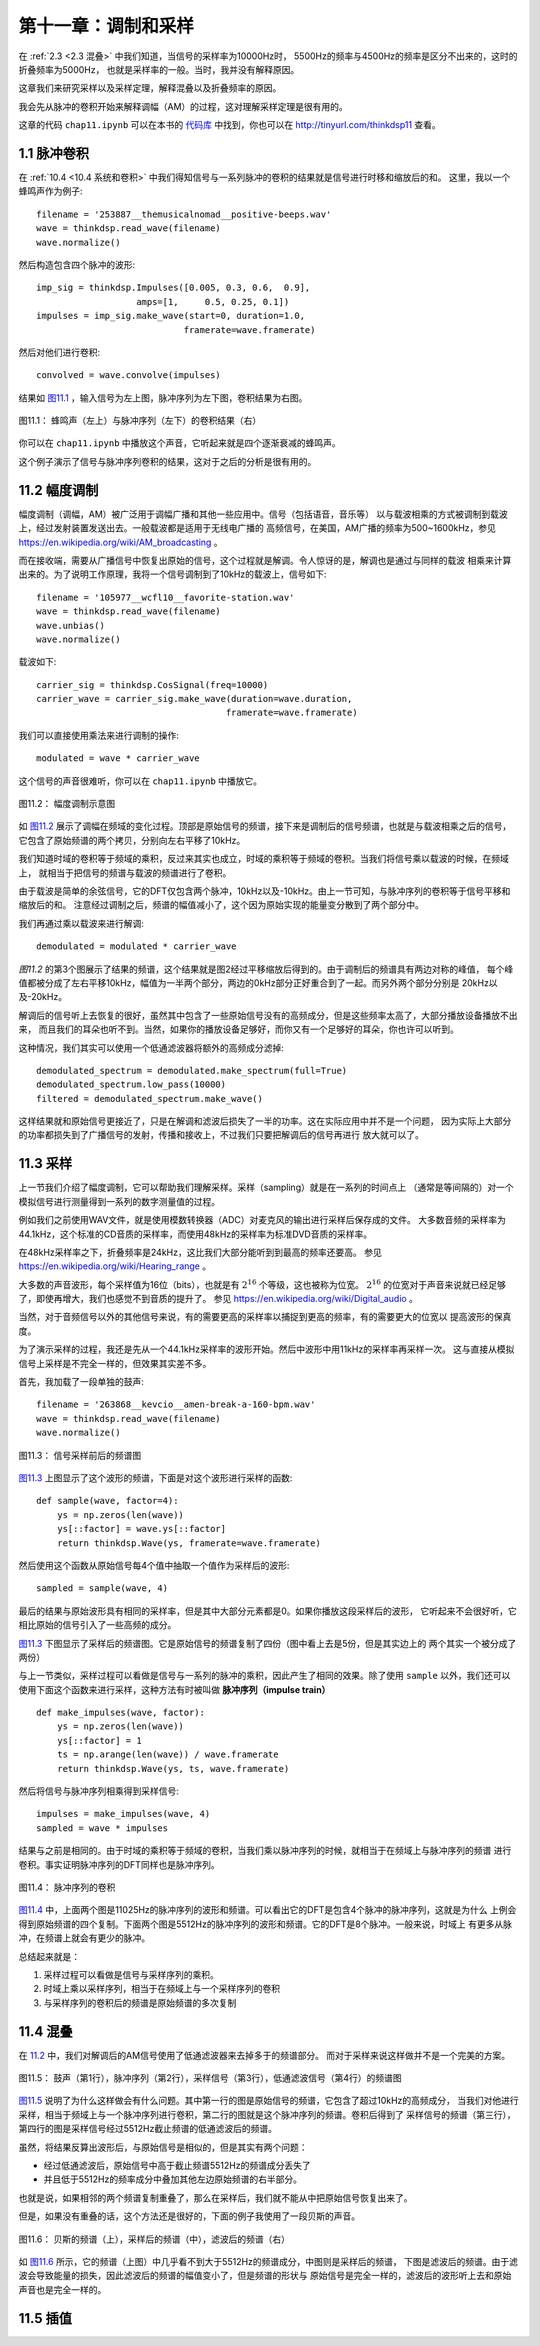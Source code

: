 第十一章：调制和采样
====================

在 :ref:`2.3 <2.3 混叠>` 中我们知道，当信号的采样率为10000Hz时，
5500Hz的频率与4500Hz的频率是区分不出来的，这时的折叠频率为5000Hz，
也就是采样率的一般。当时，我并没有解释原因。

这章我们来研究采样以及采样定理，解释混叠以及折叠频率的原因。

我会先从脉冲的卷积开始来解释调幅（AM）的过程，这对理解采样定理是很有用的。

这章的代码 ``chap11.ipynb`` 可以在本书的 `代码库`_ 中找到，你也可以在 http://tinyurl.com/thinkdsp11 查看。

.. _代码库: https://github.com/AllenDowney/ThinkDSP

1.1 脉冲卷积
---------------

在 :ref:`10.4 <10.4 系统和卷积>` 中我们得知信号与一系列脉冲的卷积的结果就是信号进行时移和缩放后的和。
这里，我以一个蜂鸣声作为例子::

    filename = '253887__themusicalnomad__positive-beeps.wav'
    wave = thinkdsp.read_wave(filename)
    wave.normalize()

然后构造包含四个脉冲的波形::

    imp_sig = thinkdsp.Impulses([0.005, 0.3, 0.6,  0.9], 
                       amps=[1,     0.5, 0.25, 0.1])
    impulses = imp_sig.make_wave(start=0, duration=1.0, 
                                framerate=wave.framerate)

然后对他们进行卷积::

    convolved = wave.convolve(impulses)

结果如 `图11.1`_ ，输入信号为左上图，脉冲序列为左下图，卷积结果为右图。

.. _图11.1:

.. figure:: images/thinkdsp063.png
    :alt:  The effect of convolving a signal (top left) with a series of impulses (bottom left). 
        The result (right) is the sum of shifted, scaled copies of the signal
    :align: center

    图11.1： 蜂鸣声（左上）与脉冲序列（左下）的卷积结果（右）

你可以在 ``chap11.ipynb`` 中播放这个声音，它听起来就是四个逐渐衰减的蜂鸣声。

这个例子演示了信号与脉冲序列卷积的结果，这对于之后的分析是很有用的。

11.2 幅度调制
----------------

幅度调制（调幅，AM）被广泛用于调幅广播和其他一些应用中。信号（包括语音，音乐等）
以与载波相乘的方式被调制到载波上，经过发射装置发送出去。一般载波都是适用于无线电广播的
高频信号，在美国，AM广播的频率为500~1600kHz，参见 https://en.wikipedia.org/wiki/AM_broadcasting 。

而在接收端，需要从广播信号中恢复出原始的信号，这个过程就是解调。令人惊讶的是，解调也是通过与同样的载波
相乘来计算出来的。为了说明工作原理，我将一个信号调制到了10kHz的载波上，信号如下::

    filename = '105977__wcfl10__favorite-station.wav'
    wave = thinkdsp.read_wave(filename)
    wave.unbias()
    wave.normalize()

载波如下::

    carrier_sig = thinkdsp.CosSignal(freq=10000)
    carrier_wave = carrier_sig.make_wave(duration=wave.duration, 
                                        framerate=wave.framerate)

我们可以直接使用乘法来进行调制的操作::

    modulated = wave * carrier_wave

这个信号的声音很难听，你可以在 ``chap11.ipynb`` 中播放它。

.. _图11.2:

.. figure:: images/thinkdsp063.png
    :alt:  Demonstration of amplitude modulation. The top row is the spectrum of the signal; 
        the next row is the spectrum after modulation; the next row is the spectrum after demodulation; 
        the last row is the demodulated signal after low-pass filtering
    :align: center

    图11.2： 幅度调制示意图

如 `图11.2`_ 展示了调幅在频域的变化过程。顶部是原始信号的频谱，接下来是调制后的信号频谱，也就是与载波相乘之后的信号，
它包含了原始频谱的两个拷贝，分别向左右平移了10kHz。

我们知道时域的卷积等于频域的乘积，反过来其实也成立，时域的乘积等于频域的卷积。当我们将信号乘以载波的时候，在频域上，
就相当于把信号的频谱与载波的频谱进行了卷积。

由于载波是简单的余弦信号，它的DFT仅包含两个脉冲，10kHz以及-10kHz。由上一节可知，与脉冲序列的卷积等于信号平移和缩放后的和。
注意经过调制之后，频谱的幅值减小了，这个因为原始实现的能量变分散到了两个部分中。

我们再通过乘以载波来进行解调::

    demodulated = modulated * carrier_wave

`图11.2` 的第3个图展示了结果的频谱，这个结果就是图2经过平移缩放后得到的。由于调制后的频谱具有两边对称的峰值，
每个峰值都被分成了左右平移10kHz，幅值为一半两个部分，两边的0kHz部分正好重合到了一起。而另外两个部分分别是
20kHz以及-20kHz。

解调后的信号听上去恢复的很好，虽然其中包含了一些原始信号没有的高频成分，但是这些频率太高了，大部分播放设备播放不出来，
而且我们的耳朵也听不到。当然，如果你的播放设备足够好，而你又有一个足够好的耳朵，你也许可以听到。

这种情况，我们其实可以使用一个低通滤波器将额外的高频成分滤掉::

    demodulated_spectrum = demodulated.make_spectrum(full=True)
    demodulated_spectrum.low_pass(10000)
    filtered = demodulated_spectrum.make_wave()

这样结果就和原始信号更接近了，只是在解调和滤波后损失了一半的功率。这在实际应用中并不是一个问题，
因为实际上大部分的功率都损失到了广播信号的发射，传播和接收上，不过我们只要把解调后的信号再进行
放大就可以了。

11.3 采样
--------------

上一节我们介绍了幅度调制，它可以帮助我们理解采样。采样（sampling）就是在一系列的时间点上
（通常是等间隔的）对一个模拟信号进行测量得到一系列的数字测量值的过程。

例如我们之前使用WAV文件，就是使用模数转换器（ADC）对麦克风的输出进行采样后保存成的文件。
大多数音频的采样率为44.1kHz，这个标准的CD音质的采样率，而使用48kHz的采样率为标准DVD音质的采样率。

在48kHz采样率之下，折叠频率是24kHz，这比我们大部分能听到到最高的频率还要高。
参见  https://en.wikipedia.org/wiki/Hearing_range 。

大多数的声音波形，每个采样值为16位（bits），也就是有 :math:`{2^{16}}` 个等级，这也被称为位宽。
:math:`{2^{16}}` 的位宽对于声音来说就已经足够了，即使再增大，我们也感觉不到音质的提升了。
参见 https://en.wikipedia.org/wiki/Digital_audio 。

当然，对于音频信号以外的其他信号来说，有的需要更高的采样率以捕捉到更高的频率，有的需要更大的位宽以
提高波形的保真度。

为了演示采样的过程，我还是先从一个44.1kHz采样率的波形开始。然后中波形中用11kHz的采样率再采样一次。
这与直接从模拟信号上采样是不完全一样的，但效果其实差不多。

首先，我加载了一段单独的鼓声::

    filename = '263868__kevcio__amen-break-a-160-bpm.wav'
    wave = thinkdsp.read_wave(filename)
    wave.normalize()

.. _图11.3:

.. figure:: images/thinkdsp064.png
    :alt: Spectrum of a signal before (top) and after (bottom) sampling
    :align: center

    图11.3： 信号采样前后的频谱图

`图11.3`_ 上图显示了这个波形的频谱，下面是对这个波形进行采样的函数::

    def sample(wave, factor=4):
        ys = np.zeros(len(wave))
        ys[::factor] = wave.ys[::factor]
        return thinkdsp.Wave(ys, framerate=wave.framerate)

然后使用这个函数从原始信号每4个值中抽取一个值作为采样后的波形::

    sampled = sample(wave, 4)

最后的结果与原始波形具有相同的采样率，但是其中大部分元素都是0。如果你播放这段采样后的波形，
它听起来不会很好听，它相比原始的信号引入了一些高频的成分。

`图11.3`_ 下图显示了采样后的频谱图。它是原始信号的频谱复制了四份（图中看上去是5份，但是其实边上的
两个其实一个被分成了两份）

与上一节类似，采样过程可以看做是信号与一系列的脉冲的乘积，因此产生了相同的效果。除了使用 ``sample``
以外，我们还可以使用下面这个函数来进行采样，这种方法有时被叫做 **脉冲序列（impulse train）** ::

    def make_impulses(wave, factor):
        ys = np.zeros(len(wave))
        ys[::factor] = 1
        ts = np.arange(len(wave)) / wave.framerate
        return thinkdsp.Wave(ys, ts, wave.framerate)

然后将信号与脉冲序列相乘得到采样信号::

    impulses = make_impulses(wave, 4)
    sampled = wave * impulses

结果与之前是相同的。由于时域的乘积等于频域的卷积，当我们乘以脉冲序列的时候，就相当于在频域上与脉冲序列的频谱
进行卷积。事实证明脉冲序列的DFT同样也是脉冲序列。

.. _图11.4:

.. figure:: images/thinkdsp065.png
    :alt: The DFT of an impulse train is also an impulse train
    :align: center

    图11.4： 脉冲序列的卷积

`图11.4`_ 中，上面两个图是11025Hz的脉冲序列的波形和频谱。可以看出它的DFT是包含4个脉冲的脉冲序列，这就是为什么
上例会得到原始频谱的四个复制。下面两个图是5512Hz的脉冲序列的波形和频谱。它的DFT是8个脉冲。一般来说，时域上
有更多从脉冲，在频谱上就会有更少的脉冲。

总结起来就是：

1. 采样过程可以看做是信号与采样序列的乘积。

2. 时域上乘以采样序列，相当于在频域上与一个采样序列的卷积

3. 与采样序列的卷积后的频谱是原始频谱的多次复制

11.4 混叠
--------------

在 `11.2 <11.2 幅度调制>`_ 中，我们对解调后的AM信号使用了低通滤波器来去掉多于的频谱部分。
而对于采样来说这样做并不是一个完美的方案。

.. _图11.5:

.. figure:: images/thinkdsp066.png
    :alt:  Spectrum of the drum solo (top), spectrum of the impulse train (second row), 
        spectrum of the sampled wave (third row), after low-pass filtering (bottom)
    :align: center

    图11.5： 鼓声（第1行），脉冲序列（第2行），采样信号（第3行），低通滤波信号（第4行）的频谱图

`图11.5`_ 说明了为什么这样做会有什么问题。其中第一行的图是原始信号的频谱，它包含了超过10kHz的高频成分，
当我们对他进行采样，相当于频域上与一个脉冲序列进行卷积，第二行的图就是这个脉冲序列的频谱。卷积后得到了
采样信号的频谱（第三行），第四行的图是采样信号经过5512Hz截止频谱的低通滤波后的频谱。

虽然，将结果反算出波形后，与原始信号是相似的，但是其实有两个问题：

* 经过低通滤波后，原始信号中高于截止频谱5512Hz的频谱成分丢失了

* 并且低于5512Hz的频率成分中叠加其他左边原始频谱的右半部分。

也就是说，如果相邻的两个频谱复制重叠了，那么在采样后，我们就不能从中把原始信号恢复出来了。

但是，如果没有重叠的话，这个方法还是很好的，下面的例子我使用了一段贝斯的声音。

.. _图11.6:

.. figure:: images/thinkdsp066.png
    :alt:  Spectrum of a bass guitar solo (top), its spectrum after sampling (middle), 
        and after filtering (bottom)
    :align: center

    图11.6： 贝斯的频谱（上），采样后的频谱（中），滤波后的频谱（右）

如 `图11.6`_ 所示，它的频谱（上图）中几乎看不到大于5512Hz的频谱成分，中图则是采样后的频谱，
下图是滤波后的频谱。由于滤波会导致能量的损失，因此滤波后的频谱的幅值变小了，但是频谱的形状与
原始信号是完全一样的，滤波后的波形听上去和原始声音也是完全一样的。

11.5 插值
--------------


